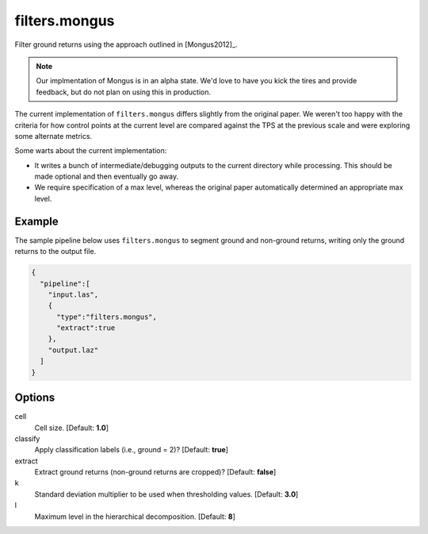.. _filters.mongus:

filters.mongus
===============================================================================

Filter ground returns using the approach outlined in [Mongus2012]_.

.. note::

  Our implmentation of Mongus is in an alpha state. We'd love to have you kick
  the tires and provide feedback, but do not plan on using this in production.

The current implementation of ``filters.mongus`` differs slightly from the
original paper. We weren't too happy with the criteria for how control points at
the current level are compared against the TPS at the previous scale and were
exploring some alternate metrics.

Some warts about the current implementation:

* It writes a bunch of intermediate/debugging outputs to the current directory
  while processing. This should be made optional and then eventually go away.

* We require specification of a max level, whereas the original paper
  automatically determined an appropriate max level.

.. embed::

Example
-------

The sample pipeline below uses ``filters.mongus`` to segment ground and
non-ground returns, writing only the ground returns to the output file.

.. code-block:: json

    {
      "pipeline":[
        "input.las",
        {
          "type":"filters.mongus",
          "extract":true
        },
        "output.laz"
      ]
    }

Options
-------------------------------------------------------------------------------

cell
  Cell size. [Default: **1.0**]

classify
  Apply classification labels (i.e., ground = 2)? [Default: **true**]

extract
  Extract ground returns (non-ground returns are cropped)? [Default: **false**]

k
  Standard deviation multiplier to be used when thresholding values. [Default: **3.0**]

l
  Maximum level in the hierarchical decomposition. [Default: **8**]
